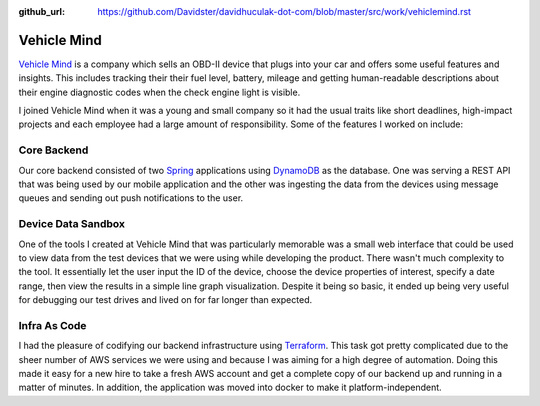 :github_url: https://github.com/Davidster/davidhuculak-dot-com/blob/master/src/work/vehiclemind.rst

Vehicle Mind
============

`Vehicle Mind <https://hub.vehiclemind.com/en>`_ is a company which sells an OBD-II 
device that plugs into your car and offers some useful features and insights. This 
includes tracking their their fuel level, battery, mileage and getting human-readable 
descriptions about their engine diagnostic codes when the check engine light is visible.

I joined Vehicle Mind when it was a young and small company so it had the usual traits like short deadlines,
high-impact projects and each employee had a large amount of responsibility. Some of the features
I worked on include:

Core Backend
------------

Our core backend consisted of two `Spring <https://spring.io/>`_ applications using 
`DynamoDB <https://aws.amazon.com/dynamodb/features/>`_ as the database. One
was serving a REST API that was being used by our mobile application and the other was
ingesting the data from the devices using message queues and sending out push notifications
to the user.

Device Data Sandbox
-------------------

One of the tools I created at Vehicle Mind that was particularly memorable was a
small web interface that could be used to view data from the test devices that we
were using while developing the product. There wasn't much complexity to the tool.
It essentially let the user input the ID of the device, choose the device properties 
of interest, specify a date range, then view the results in a simple line graph
visualization. Despite it being so basic, it ended up being very useful for debugging
our test drives and lived on for far longer than expected.

Infra As Code
-------------

I had the pleasure of codifying our backend infrastructure using 
`Terraform <https://www.terraform.io/>`_. This task got pretty complicated due to 
the sheer number of AWS services we were using and because I was aiming for a high 
degree of automation. Doing this made it easy for a new hire to take a fresh AWS 
account and get a complete copy of our backend up and running in a matter of minutes. In addition, 
the application was moved into docker to make it platform-independent. 